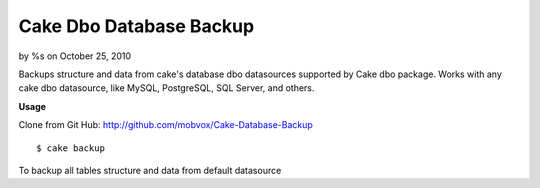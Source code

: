 

Cake Dbo Database Backup
========================

by %s on October 25, 2010

Backups structure and data from cake's database dbo datasources
supported by Cake dbo package. Works with any cake dbo datasource,
like MySQL, PostgreSQL, SQL Server, and others.

**Usage**

Clone from Git Hub: `http://github.com/mobvox/Cake-Database-Backup`_

::

    
    $ cake backup

To backup all tables structure and data from default datasource


.. _http://github.com/mobvox/Cake-Database-Backup: http://github.com/mobvox/Cake-Database-Backup
.. meta::
    :title: Cake Dbo Database Backup
    :description: CakePHP Article related to shell,database backup,Plugins
    :keywords: shell,database backup,Plugins
    :copyright: Copyright 2010 
    :category: plugins

